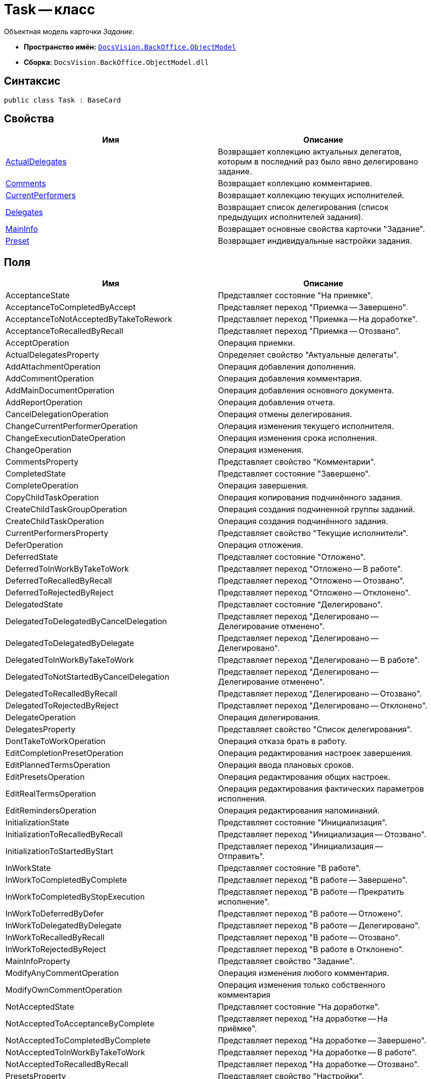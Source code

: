 = Task -- класс

Объектная модель карточки _Задание_.

* *Пространство имён:* `xref:api/DocsVision/Platform/ObjectModel/ObjectModel_NS.adoc[DocsVision.BackOffice.ObjectModel]`
* *Сборка:* `DocsVision.BackOffice.ObjectModel.dll`

== Синтаксис

[source,csharp]
----
public class Task : BaseCard
----

== Свойства

[cols=",",options="header"]
|===
|Имя |Описание
|xref:api/DocsVision/BackOffice/ObjectModel/Task.ActualDelegates_PR.adoc[ActualDelegates] |Возвращает коллекцию актуальных делегатов, которым в последний раз было явно делегировано задание.
|xref:api/DocsVision/BackOffice/ObjectModel/Task.Comments_PR.adoc[Comments] |Возвращает коллекцию комментариев.
|xref:api/DocsVision/BackOffice/ObjectModel/Task.CurrentPerformers_PR.adoc[CurrentPerformers] |Возвращает коллекцию текущих исполнителей.
|xref:api/DocsVision/BackOffice/ObjectModel/Task.Delegates_PR.adoc[Delegates] |Возвращает список делегирования (список предыдущих исполнителей задания).
|xref:api/DocsVision/BackOffice/ObjectModel/Task.MainInfo_PR.adoc[MainInfo] |Возвращает основные свойства карточки "Задание".
|xref:api/DocsVision/BackOffice/ObjectModel/Task.Preset_PR.adoc[Preset] |Возвращает индивидуальные настройки задания.
|===

== Поля

[cols=",",options="header"]
|===
|Имя |Описание
|AcceptanceState |Представляет состояние "На приемке".
|AcceptanceToCompletedByAccept |Представляет переход "Приемка -- Завершено".
|AcceptanceToNotAcceptedByTakeToRework |Представляет переход "Приемка -- На доработке".
|AcceptanceToRecalledByRecall |Представляет переход "Приемка -- Отозвано".
|AcceptOperation |Операция приемки.
|ActualDelegatesProperty |Определяет свойство "Актуальные делегаты".
|AddAttachmentOperation |Операция добавления дополнения.
|AddCommentOperation |Операция добавления комментария.
|AddMainDocumentOperation |Операция добавления основного документа.
|AddReportOperation |Операция добавления отчета.
|CancelDelegationOperation |Операция отмены делегирования.
|ChangeCurrentPerformerOperation |Операция изменения текущего исполнителя.
|ChangeExecutionDateOperation |Операция изменения срока исполнения.
|ChangeOperation |Операция изменения.
|CommentsProperty |Представляет свойство "Комментарии".
|CompletedState |Представляет состояние "Завершено".
|CompleteOperation |Операция завершения.
|CopyChildTaskOperation |Операция копирования подчинённого задания.
|CreateChildTaskGroupOperation |Операция создания подчиненной группы заданий.
|CreateChildTaskOperation |Операция создания подчинённого задания.
|CurrentPerformersProperty |Представляет свойство "Текущие исполнители".
|DeferOperation |Операция отложения.
|DeferredState |Представляет состояние "Отложено".
|DeferredToInWorkByTakeToWork |Представляет переход "Отложено -- В работе".
|DeferredToRecalledByRecall |Представляет переход "Отложено -- Отозвано".
|DeferredToRejectedByReject |Представляет переход "Отложено -- Отклонено".
|DelegatedState |Представляет состояние "Делегировано".
|DelegatedToDelegatedByCancelDelegation |Представляет переход "Делегировано -- Делегирование отменено".
|DelegatedToDelegatedByDelegate |Представляет переход "Делегировано -- Делегировано".
|DelegatedToInWorkByTakeToWork |Представляет переход "Делегировано -- В работе".
|DelegatedToNotStartedByCancelDelegation |Представляет переход "Делегировано -- Делегирование отменено".
|DelegatedToRecalledByRecall |Представляет переход "Делегировано -- Отозвано".
|DelegatedToRejectedByReject |Представляет переход "Делегировано -- Отклонено".
|DelegateOperation |Операция делегирования.
|DelegatesProperty |Представляет свойство "Список делегирования".
|DontTakeToWorkOperation |Операция отказа брать в работу.
|EditCompletionPresetOperation |Операция редактирования настроек завершения.
|EditPlannedTermsOperation |Операция ввода плановых сроков.
|EditPresetsOperation |Операция редактирования общих настроек.
|EditRealTermsOperation |Операция редактирования фактических параметров исполнения.
|EditRemindersOperation |Операция редактирования напоминаний.
|InitializationState |Представляет состояние "Инициализация".
|InitializationToRecalledByRecall |Представляет переход "Инициализация -- Отозвано".
|InitializationToStartedByStart |Представляет переход "Инициализация -- Отправить".
|InWorkState |Представляет состояние "В работе".
|InWorkToCompletedByComplete |Представляет переход "В работе -- Завершено".
|InWorkToCompletedByStopExecution |Представляет переход "В работе -- Прекратить исполнение".
|InWorkToDeferredByDefer |Представляет переход "В работе -- Отложено".
|InWorkToDelegatedByDelegate |Представляет переход "В работе -- Делегировано".
|InWorkToRecalledByRecall |Представляет переход "В работе -- Отозвано".
|InWorkToRejectedByReject |Представляет переход "В работе в Отклонено".
|MainInfoProperty |Представляет свойство "Задание".
|ModifyAnyCommentOperation |Операция изменения любого комментария.
|ModifyOwnCommentOperation |Операция изменения только собственного комментария
|NotAcceptedState |Представляет состояние "На доработке".
|NotAcceptedToAcceptanceByComplete |Представляет переход "На доработке -- На приёмке".
|NotAcceptedToCompletedByComplete |Представляет переход "На доработке -- Завершено".
|NotAcceptedToInWorkByTakeToWork |Представляет переход "На доработке -- В работе".
|NotAcceptedToRecalledByRecall |Представляет переход "На доработке -- Отозвано".
|PresetsProperty |Представляет свойство "Настройки".
|RecalledState |Представляет состояние "Отозвано".
|RecalledToInitializationByChange |Представляет переход "Отозвано -- Инициализация".
|RecallOperation |Операция отзыва.
|RejectedState |Представляет состояние "Отклонено".
|RejectedToInitializationByChange |Представляет переход "Отклонено -- Инициализация".
|RejectedToInWorkByTakeToWork |Представляет переход "Отклонено -- В работе".
|RejectedToRecalledByRecall |Представляет переход "Отклонено -- Отозвано".
|RejectOperation |Операция отклонения.
|RemoveAttachmentOperation |Операция удаления дополнения.
|RemoveChildTaskGroupOperation |Операция удаления подчиненной группы заданий.
|RemoveChildTaskOperation |Операция удаления подчинённого задания.
|RemoveMainDocumentOperation |Операция удаления основного документа.
|RemoveReportOperation |Операция удаления отчета.
|ReturnFromTheDelegationState |Представляет состояние "Возврат с делегирования".
|ReturnFromTheDelegationToAcceptanceByComplete |Представляет переход "Возврат с делегирования -- На приемке".
|ReturnFromTheDelegationToCompletedByComplete |Представляет переход "Возврат с делегирования -- Завершено".
|ReturnFromTheDelegationToInWorkByTakeToWork |Представляет переход "Возврат с делегирования -- В работе".
|ReturnFromTheDelegationToRecalledByRecall |Представляет переход "Возврат с делегирования -- Отозвано".
|SelectPerformerOperation |Операция выбора исполнителя.
|SetAuthorOperation |Операция редактирования автора.
|SetContentOperation |Операция редактирования содержания.
|SetControllerOperation |Операция редактирования контролера.
|SetPriorityOperation |Операция установки важности.
|StartedState |Представляет состояние "Начато".
|StopExecutionOperation |Операция прекращения исполнения.
|TakeToReworkOperation |Операция отправки на доработку.
|TakeToWorkOperation |Операция приемки в работу.
|===

== Примеры

Ниже приведен пример создания задания, у которого запрещено ручное делегирование. После создания, задание отправляется исполнителю

[source,csharp]
----
//Инициализация контекста объектов

//получение необходимых сервисов
ITaskService taskService = objectContext.GetService<ITaskService>();
IStaffService staffService = objectContext.GetService<IStaffService>();
ILogService iLogService = objectContext.GetService<ILogService>();
IStateService stateService = objectContext.GetService<IStateService>();
    
//получение вид задания
KindsCardKind kindsCardKind = objectContext.GetObject<KindsCardKind>(new Guid("00000000-0000-0000-0000-000000000000"));

//создание задания
Task task = taskService.CreateTask(kindsCardKind);

//Инициализация задания: заполняется поле автор и настройки вида
taskService.InitializeDefaults(task);

//повышенный приоритет
task.MainInfo.Priority = TaskPriority.High;
task.MainInfo.Content = "Разобрать входящие документы";
task.MainInfo.Name = "Важное задание";

//запрет ручного делегирования
task.Preset.AllowDelegateManual = false;

//добавление исполнителей (текущий пользователь)
taskService.AddSelectedPerformer(task.MainInfo, staffService.GetCurrentEmployee());

//сохранение -- для возможности получения данных карточки
objectContext.SaveObject<Task>(task);

//получение данных карточки
CardData cardData = userSession.CardManager.GetCardData(objectContext.GetObjectRef<Task>(task).Id);
task.Description = baseCardService.GenerateDigest(task, cardData, "Важное задание");

//добавление события в журнал
iLogService.AddLogMessage(task, Task.CreateCardOperation, "Карточка создана");
objectContext.AcceptChanges();

//запуск задания, и смена статуса
taskService.StartTask(task);
StatesStateMachineBranch state = stateService.FindBranchByBuiltIn(Task.InitializationToStartedByStart, task.SystemInfo.State);
stateService.ChangeState(task, state);
objectContext.AcceptChanges();
----
